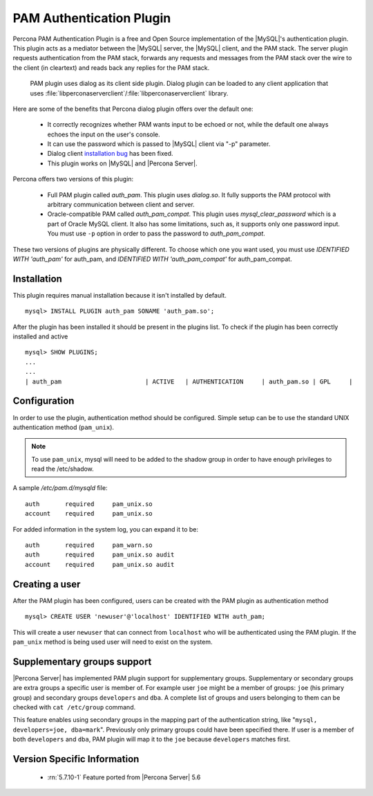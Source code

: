 .. _pam_plugin:

===========================
 PAM Authentication Plugin
===========================

Percona PAM Authentication Plugin is a free and Open Source implementation of the |MySQL|'s authentication plugin. This plugin acts as a mediator between the |MySQL| server, the |MySQL| client, and the PAM stack. The server plugin requests authentication from the PAM stack, forwards any requests and messages from the PAM stack over the wire to the client (in cleartext) and reads back any replies for the PAM stack.

 PAM plugin uses dialog as its client side plugin. Dialog plugin can be loaded to any client application that uses :file:`libperconaserverclient`/:file:`libperconaserverclient` library.

Here are some of the benefits that Percona dialog plugin offers over the default one:

  * It correctly recognizes whether PAM wants input to be echoed or not, while the default one always echoes the input on the user's console.
  * It can use the password which is passed to |MySQL| client via "-p" parameter.
  * Dialog client `installation bug <http://bugs.mysql.com/bug.php?id=60745>`_ has been fixed.
  * This plugin works on |MySQL| and |Percona Server|.

Percona offers two versions of this plugin:  

  * Full PAM plugin called *auth_pam*. This plugin uses *dialog.so*. It fully supports the PAM protocol with arbitrary communication between client and server.
  * Oracle-compatible PAM called *auth_pam_compat*. This plugin uses *mysql_clear_password* which is a part of Oracle MySQL client. It also has some limitations, such as, it supports only one password input. You must use ``-p`` option in order to pass the password to *auth_pam_compat*.

These two versions of plugins are physically different. To choose which one you want used, you must use *IDENTIFIED WITH 'auth_pam'* for auth_pam, and *IDENTIFIED WITH 'auth_pam_compat'* for auth_pam_compat.

Installation
============

This plugin requires manual installation because it isn't installed by default. :: 

 mysql> INSTALL PLUGIN auth_pam SONAME 'auth_pam.so';
 
After the plugin has been installed it should be present in the plugins list. To check if the plugin has been correctly installed and active :: 

 mysql> SHOW PLUGINS;
 ...
 ...
 | auth_pam                       | ACTIVE   | AUTHENTICATION     | auth_pam.so | GPL     |

Configuration
=============

In order to use the plugin, authentication method should be configured. Simple setup can be to use the standard UNIX authentication method (``pam_unix``).

.. note:: 

  To use ``pam_unix``, mysql will need to be added to the shadow group in order to have enough privileges to read the /etc/shadow.

A sample `/etc/pam.d/mysqld` file: ::

  auth       required     pam_unix.so
  account    required     pam_unix.so

For added information in the system log, you can expand it to be: ::

  auth       required     pam_warn.so
  auth       required     pam_unix.so audit
  account    required     pam_unix.so audit

Creating a user
================

After the PAM plugin has been configured, users can be created with the PAM plugin as authentication method :: 

  mysql> CREATE USER 'newuser'@'localhost' IDENTIFIED WITH auth_pam;

This will create a user ``newuser`` that can connect from ``localhost`` who will be authenticated using the PAM plugin. If the ``pam_unix`` method is being used user will need to exist on the system.

Supplementary groups support
============================

|Percona Server| has implemented PAM plugin support for supplementary groups. Supplementary or secondary groups are extra groups a specific user is member of. For example user ``joe`` might be a member of groups: ``joe`` (his primary group) and secondary groups ``developers`` and ``dba``. A complete list of groups and users belonging to them can be checked with ``cat /etc/group`` command.

This feature enables using secondary groups in the mapping part of the authentication string, like "``mysql, developers=joe, dba=mark``". Previously only primary groups could have been specified there. If user is a member of both ``developers`` and ``dba``, PAM plugin will map it to the ``joe`` because ``developers`` matches first. 

Version Specific Information
============================

  * :rn:`5.7.10-1`
    Feature ported from |Percona Server| 5.6

